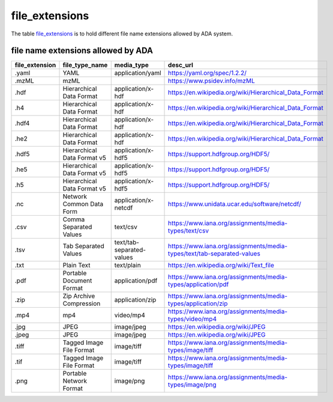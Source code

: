 file_extensions
===============
The table `file_extensions <https://schema.astromat.org/ada/tables/file_extensions.html>`_ is to hold different file name extensions allowed by ADA system.

file name extensions allowed by ADA
-----------------------

============== ================================ ========================= ======================================================================
file_extension file_type_name                   media_type                desc_url
============== ================================ ========================= ======================================================================
.yaml	         YAML	                            application/yaml	        https://yaml.org/spec/1.2.2/
.mzML	         mzML		                                                    https://www.psidev.info/mzML
.hdf	         Hierarchical Data Format 	      application/x-hdf	        https://en.wikipedia.org/wiki/Hierarchical_Data_Format
.h4	           Hierarchical Data Format       	application/x-hdf	        https://en.wikipedia.org/wiki/Hierarchical_Data_Format
.hdf4	         Hierarchical Data Format      	  application/x-hdf	        https://en.wikipedia.org/wiki/Hierarchical_Data_Format
.he2	         Hierarchical Data Format 	      application/x-hdf	        https://en.wikipedia.org/wiki/Hierarchical_Data_Format
.hdf5	         Hierarchical Data Format v5	    application/x-hdf5	      https://support.hdfgroup.org/HDF5/
.he5	         Hierarchical Data Format v5  	  application/x-hdf5	      https://support.hdfgroup.org/HDF5/
.h5	           Hierarchical Data Format v5	    application/x-hdf5	      https://support.hdfgroup.org/HDF5/
.nc            Network Common Data Form	        application/x-netcdf      https://www.unidata.ucar.edu/software/netcdf/
.csv	         Comma Separated Values	          text/csv        	        https://www.iana.org/assignments/media-types/text/csv
.tsv           Tab Separated Values             text/tab-separated-values https://www.iana.org/assignments/media-types/text/tab-separated-values
.txt	         Plain Text	                      text/plain	              https://en.wikipedia.org/wiki/Text_file
.pdf	         Portable Document Format	        application/pdf	          https://www.iana.org/assignments/media-types/application/pdf
.zip	         Zip Archive Compression	        application/zip	          https://www.iana.org/assignments/media-types/application/zip
.mp4	         mp4	                            video/mp4	                https://www.iana.org/assignments/media-types/video/mp4
.jpg	         JPEG	                            image/jpeg	              https://en.wikipedia.org/wiki/JPEG
.jpeg	         JPEG	                            image/jpeg	              https://en.wikipedia.org/wiki/JPEG
.tiff	         Tagged Image File Format	        image/tiff	              https://www.iana.org/assignments/media-types/image/tiff
.tif	         Tagged Image File Format	        image/tiff	              https://www.iana.org/assignments/media-types/image/tiff
.png	         Portable Network Format	        image/png	                https://www.iana.org/assignments/media-types/image/png
============== ================================ ========================= ======================================================================
